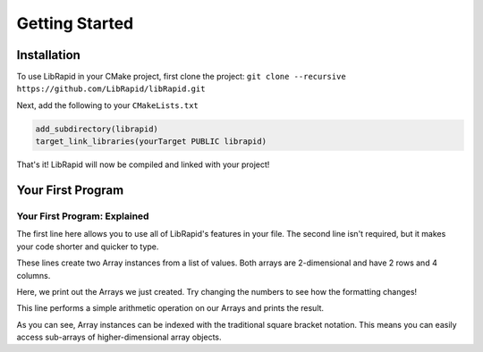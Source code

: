Getting Started
###############

Installation
-------------

To use LibRapid in your CMake project, first clone the project: ``git clone --recursive https://github.com/LibRapid/libRapid.git``

Next, add the following to your ``CMakeLists.txt``

.. code-block:: cmake

    add_subdirectory(librapid)
    target_link_libraries(yourTarget PUBLIC librapid)

That's it! LibRapid will now be compiled and linked with your project!

Your First Program
------------------

.. code-block:: cpp
    :linenos:

    #include <librapid>
    namespace lrc = librapid;

    int main() {
        lrc::Array<int> myFirstArray = lrc::fromData({{1, 2, 3, 4},
                                                      {5, 6, 7, 8}});

        lrc::Array<int> mySecondArray = lrc::fromData({{8, 7, 6, 5},
                                                       {4, 3, 2, 1}});

        fmt::print("{}\n\n", myFirstArray);
        fmt::print("{}\n", mySecondArray);

        fmt::print("Sum of two Arrays:\n{}\n", myFirstArray + mySecondArray);
        fmt::print("First row of my Array: {}\n", myFirstArray[0]);
        fmt::print("First row of my Array: {}\n", myFirstArray[0] + mySecondArray[1]);

        return 0;
    }

Your First Program: Explained
=============================

.. code-block:: cpp
    :lineno-start: 1

    #include <librapid>
    namespace lrc = librapid;

The first line here allows you to use all of LibRapid's features in your file. The second line isn't required,
but it makes your code shorter and quicker to type.

.. code-block:: cpp
    :lineno-start: 5

    lrc::Array<int> myFirstArray = lrc::fromData({{1, 2, 3, 4},
                                                  {5, 6, 7, 8}});

    lrc::Array<int> mySecondArray = lrc::fromData({{8, 7, 6, 5},
                                                   {4, 3, 2, 1}});

These lines create two Array instances from a list of values. Both arrays are 2-dimensional and have 2 rows and 4
columns.

.. code-block:: cpp
    :lineno-start: 11

    fmt::print("{}\n\n", myFirstArray);
    fmt::print("{}\n", mySecondArray);

Here, we print out the Arrays we just created. Try changing the numbers to see how the formatting changes!

.. code-block:: cpp
    :lineno-start: 14

    fmt::print("Sum of two Arrays:\n{}\n", myFirstArray + mySecondArray);

This line performs a simple arithmetic operation on our Arrays and prints the result.

.. code-block:: cpp
    :lineno-start: 15

    fmt::print("First row of my Array: {}\n", myFirstArray[0]);
    fmt::print("First row of my Array: {}\n", myFirstArray[0] + mySecondArray[1]);

As you can see, Array instances can be indexed with the traditional square bracket notation. This means you can
easily access sub-arrays of higher-dimensional array objects.

